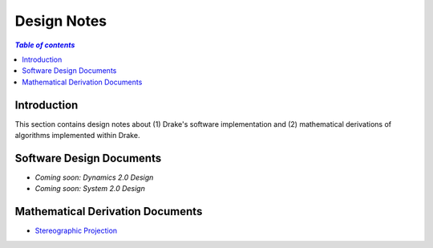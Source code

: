 .. _design_notes:

**************
Design Notes
**************

.. contents:: `Table of contents`
   :depth: 3
   :local:

Introduction
============

This section contains design notes about (1) Drake's software implementation and
(2) mathematical derivations of algorithms implemented within Drake.

Software Design Documents
=========================

.. Create a bulleted list of links to software design documents (e.g.,
.. restructured text, PDFs, Google Docs, URLs, etc.)

- *Coming soon: Dynamics 2.0 Design*
- *Coming soon: System 2.0 Design*


Mathematical Derivation Documents
=================================

.. Create a bulleted list of links to software design documents (e.g.,
.. restructured text, PDFs, Google Docs, URLs, etc.)

- `Stereographic Projection <https://github.com/RobotLocomotion/drake/raw/master/drake/doc/derivations/stereographic.pdf>`_
